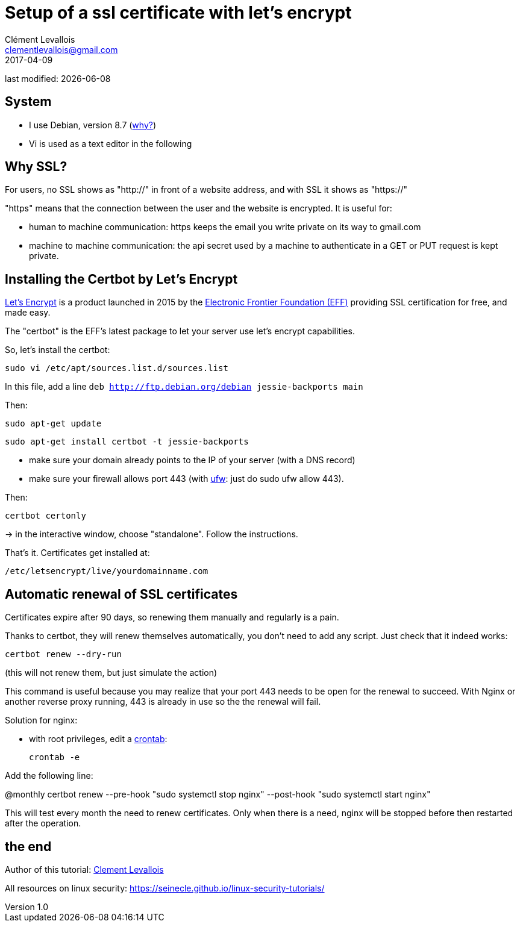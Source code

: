 = Setup of a ssl certificate with let's encrypt
Clément Levallois <clementlevallois@gmail.com>
2017-04-09

last modified: {docdate}

:icons!:
:asciimath:
:iconsfont:   font-awesome
:revnumber: 1.0
:example-caption!:
ifndef::imagesdir[:imagesdir: ../images]
ifndef::sourcedir[:sourcedir: ../../../main/java]

//ST: 'Escape' or 'o' to see all sides, F11 for full screen, 's' for speaker notes
//ST: !

== System
//ST: !

- I use Debian, version 8.7 (http://www.pontikis.net/blog/five-reasons-to-use-debian-as-a-server[why?])
- Vi is used as a text editor in the following


== Why SSL?
//ST: !

For users, no SSL shows as "http://" in front of a website address, and with SSL it shows as "https://"

"https" means that the connection between the user and the website is encrypted. It is useful for:

//ST: !

- human to machine communication: https keeps the email you write private on its way to gmail.com
- machine to machine communication: the api secret used by a machine to authenticate in a GET or PUT request is kept private.

//ST: !


== Installing the Certbot by Let's Encrypt
//ST: !

https://letsencrypt.org/[Let's Encrypt] is a product launched in 2015 by the https://www.eff.org/[Electronic Frontier Foundation (EFF)] providing SSL certification for free, and made easy.

The "certbot" is the EFF's latest package to let your server use let's encrypt capabilities.

So, let's install the certbot:

//ST: !

 sudo vi /etc/apt/sources.list.d/sources.list

In this file, add a line `deb http://ftp.debian.org/debian jessie-backports main`

//ST: !
Then:

  sudo apt-get update

 sudo apt-get install certbot -t jessie-backports

//ST: !

- make sure your domain already points to the IP of your server (with a DNS record)
- make sure your firewall allows port 443 (with https://help.ubuntu.com/community/UFW[ufw]: just do sudo ufw allow 443).

Then:

//ST: !

 certbot certonly

-> in the interactive window, choose "standalone". Follow the instructions.

That's it. Certificates get installed at:

 /etc/letsencrypt/live/yourdomainname.com

== Automatic renewal of SSL certificates
//ST: Automatic renewal of SSL certificates

Certificates expire after 90 days, so renewing them manually and regularly is a pain.

Thanks to certbot, they will renew themselves automatically, you don't need to add any script.
Just check that it indeed works:

//ST: !

 certbot renew --dry-run

(this will not renew them, but just simulate the action)

//ST: !

This command is useful because you may realize that your port 443 needs to be open for the renewal to succeed.
With Nginx or another reverse proxy running, 443 is already in use so the the renewal will fail.

//ST: !


Solution for nginx:

- with root privileges, edit a https://help.ubuntu.com/community/CronHowto[crontab]:

 crontab -e

Add the following line:

@monthly certbot renew --pre-hook "sudo systemctl stop nginx" --post-hook "sudo systemctl start nginx"

//ST: !

This will test every month the need to renew certificates.
Only when there is a need, nginx will be stopped before then restarted after the operation.

== the end
//ST: The end!

//ST: !

Author of this tutorial: https://twitter.com/seinecle[Clement Levallois]

All resources on linux security: https://seinecle.github.io/linux-security-tutorials/
